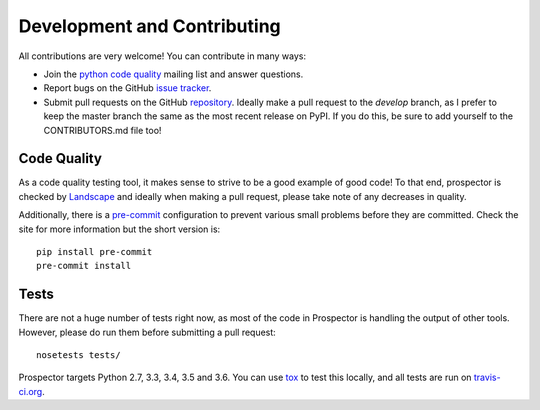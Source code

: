 Development and Contributing
============================

All contributions are very welcome! You can contribute in many ways:

* Join the `python code quality`_ mailing list and answer questions.

* Report bugs on the GitHub `issue tracker`_.

* Submit pull requests on the GitHub `repository`_. Ideally make a pull request to the *develop* branch, as I prefer to keep the master branch the same as the most recent release on PyPI. If you do this, be sure to add yourself to the CONTRIBUTORS.md file too!

.. _python code quality: https://mail.python.org/mailman/listinfo/code-quality
.. _issue tracker: https://github.com/PyCQA/prospector/issues
.. _repository: https://github.com/PyCQA/prospector


Code Quality
------------

As a code quality testing tool, it makes sense to strive to be a good example of good code!
To that end, prospector is checked by `Landscape <https://landscape.io>`_ and ideally when
making a pull request, please take note of any decreases in quality.

Additionally, there is a `pre-commit <http://pre-commit.com/>`_ configuration to prevent
various small problems before they are committed. Check the site for more information but
the short version is::

    pip install pre-commit
    pre-commit install


Tests
-----

There are not a huge number of tests right now, as most of the code in Prospector is
handling the output of other tools. However, please do run them before submitting a pull request::

    nosetests tests/

Prospector targets Python 2.7, 3.3, 3.4, 3.5 and 3.6. You can use `tox`_ to test this locally,
and all tests are run on `travis-ci.org`_.

.. _tox: https://tox.readthedocs.io/en/latest/
.. _travis-ci.org: https://travis-ci.org/PyCQA/prospector
